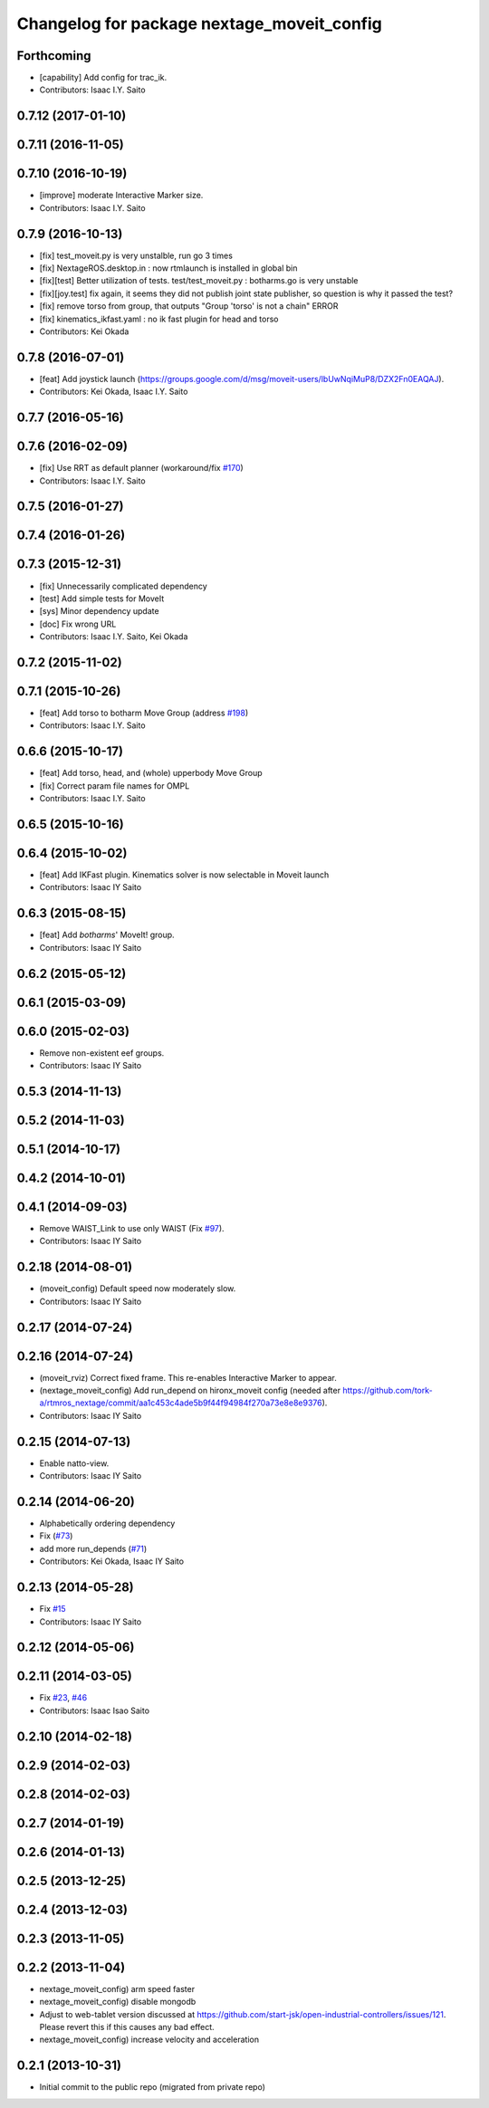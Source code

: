^^^^^^^^^^^^^^^^^^^^^^^^^^^^^^^^^^^^^^^^^^^
Changelog for package nextage_moveit_config
^^^^^^^^^^^^^^^^^^^^^^^^^^^^^^^^^^^^^^^^^^^

Forthcoming
-----------
* [capability] Add config for trac_ik.
* Contributors: Isaac I.Y. Saito

0.7.12 (2017-01-10)
-------------------

0.7.11 (2016-11-05)
-------------------

0.7.10 (2016-10-19)
-------------------
* [improve] moderate Interactive Marker size.
* Contributors: Isaac I.Y. Saito

0.7.9 (2016-10-13)
------------------
* [fix] test_moveit.py is very unstalble, run go 3 times
* [fix] NextageROS.desktop.in : now rtmlaunch is installed in global bin
* [fix][test] Better utilization of tests. test/test_moveit.py : botharms.go is very unstable
* [fix][joy.test] fix again, it seems they did not publish joint state publisher, so question is why it passed the test?
* [fix] remove torso from group, that outputs "Group 'torso' is not a chain" ERROR
* [fix] kinematics_ikfast.yaml : no ik fast plugin for head and torso
* Contributors: Kei Okada

0.7.8 (2016-07-01)
------------------
* [feat] Add joystick launch (https://groups.google.com/d/msg/moveit-users/lbUwNqiMuP8/DZX2Fn0EAQAJ).
* Contributors: Kei Okada, Isaac I.Y. Saito

0.7.7 (2016-05-16)
------------------

0.7.6 (2016-02-09)
------------------
* [fix] Use RRT as default planner (workaround/fix `#170 <https://github.com/tork-a/rtmros_nextage/issues/170>`_)
* Contributors: Isaac I.Y. Saito

0.7.5 (2016-01-27)
------------------

0.7.4 (2016-01-26)
------------------

0.7.3 (2015-12-31)
------------------
* [fix] Unnecessarily complicated dependency
* [test] Add simple tests for MoveIt
* [sys] Minor dependency update
* [doc] Fix wrong URL
* Contributors: Isaac I.Y. Saito, Kei Okada

0.7.2 (2015-11-02)
------------------

0.7.1 (2015-10-26)
------------------
* [feat] Add torso to botharm Move Group (address `#198 <https://github.com/tork-a/rtmros_nextage/issues/198>`_)
* Contributors: Isaac I.Y. Saito

0.6.6 (2015-10-17)
------------------
* [feat] Add torso, head, and (whole) upperbody Move Group
* [fix] Correct param file names for OMPL
* Contributors: Isaac I.Y. Saito

0.6.5 (2015-10-16)
------------------

0.6.4 (2015-10-02)
------------------
* [feat] Add IKFast plugin. Kinematics solver is now selectable in Moveit launch
* Contributors: Isaac IY Saito

0.6.3 (2015-08-15)
------------------
* [feat] Add `botharms`' MoveIt! group.
* Contributors: Isaac IY Saito

0.6.2 (2015-05-12)
------------------

0.6.1 (2015-03-09)
------------------

0.6.0 (2015-02-03)
------------------
* Remove non-existent eef groups.
* Contributors: Isaac IY Saito

0.5.3 (2014-11-13)
------------------

0.5.2 (2014-11-03)
------------------

0.5.1 (2014-10-17)
------------------

0.4.2 (2014-10-01)
------------------

0.4.1 (2014-09-03)
------------------
* Remove WAIST_Link to use only WAIST (Fix `#97 <https://github.com/tork-a/rtmros_nextage/issues/97>`_).
* Contributors: Isaac IY Saito

0.2.18 (2014-08-01)
-------------------
* (moveit_config) Default speed now moderately slow.
* Contributors: Isaac IY Saito

0.2.17 (2014-07-24)
-------------------

0.2.16 (2014-07-24)
-------------------
* (moveit_rviz) Correct fixed frame. This re-enables Interactive Marker to appear.
* (nextage_moveit_config) Add run_depend on hironx_moveit config (needed after https://github.com/tork-a/rtmros_nextage/commit/aa1c453c4ade5b9f44f94984f270a73e8e8e9376).
* Contributors: Isaac IY Saito

0.2.15 (2014-07-13)
-------------------
* Enable natto-view.
* Contributors: Isaac IY Saito

0.2.14 (2014-06-20)
-------------------
* Alphabetically ordering dependency
* Fix (`#73 <https://github.com/tork-a/rtmros_nextage/issues/73>`_)
* add more run_depends (`#71 <https://github.com/tork-a/rtmros_nextage/issues/71>`_)
* Contributors: Kei Okada, Isaac IY Saito

0.2.13 (2014-05-28)
-------------------
* Fix `#15 <https://github.com/tork-a/rtmros_nextage/issues/15>`_
* Contributors: Isaac IY Saito

0.2.12 (2014-05-06)
-------------------

0.2.11 (2014-03-05)
-------------------
* Fix `#23 <https://github.com/tork-a/rtmros_nextage/issues/23>`_, `#46 <https://github.com/tork-a/rtmros_nextage/issues/46>`_
* Contributors: Isaac Isao Saito

0.2.10 (2014-02-18)
-------------------

0.2.9 (2014-02-03)
------------------

0.2.8 (2014-02-03)
------------------

0.2.7 (2014-01-19)
------------------

0.2.6 (2014-01-13)
------------------

0.2.5 (2013-12-25)
------------------

0.2.4 (2013-12-03)
------------------

0.2.3 (2013-11-05)
-----------

0.2.2 (2013-11-04)
-----------
* nextage_moveit_config) arm speed faster
* nextage_moveit_config) disable mongodb
* Adjust to web-tablet version discussed at https://github.com/start-jsk/open-industrial-controllers/issues/121. Please revert this if this causes any bad effect.
* nextage_moveit_config) increase velocity and acceleration

0.2.1 (2013-10-31)
------------------
* Initial commit to the public repo (migrated from private repo)
